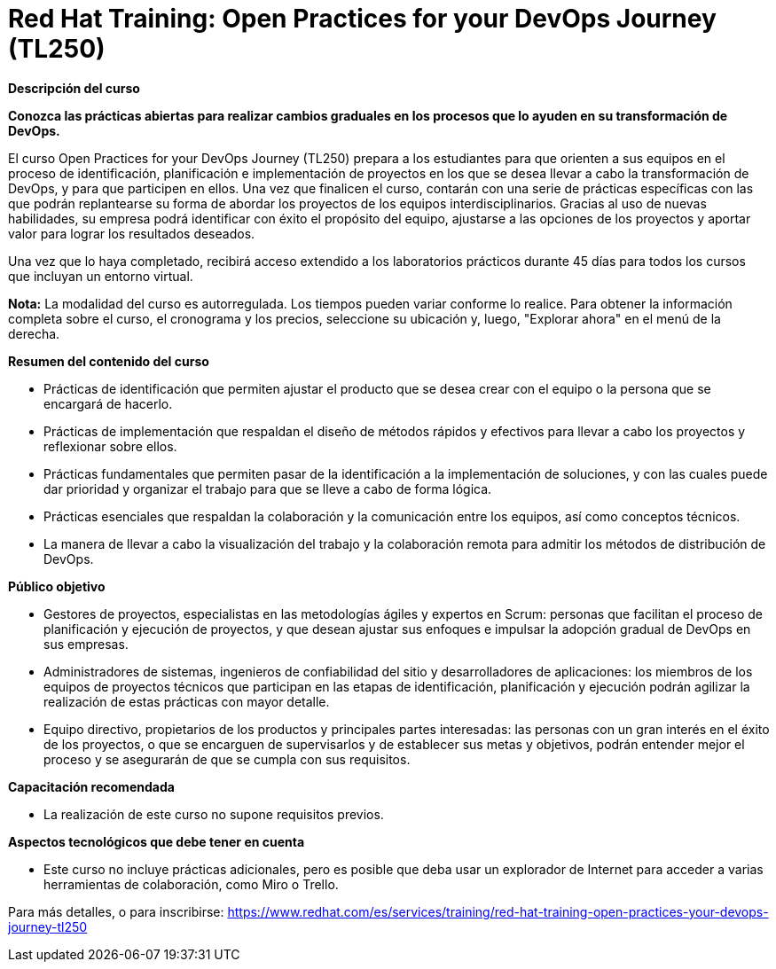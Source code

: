 // Este archivo se mantiene ejecutando scripts/refresh-training.py script

= Red Hat Training: Open Practices for your DevOps Journey (TL250)

[.big]#*Descripción del curso*#

*Conozca las prácticas abiertas para realizar cambios graduales en los procesos que lo ayuden en su transformación de DevOps.*

El curso Open Practices for your DevOps Journey (TL250) prepara a los estudiantes para que orienten a sus equipos en el proceso de identificación, planificación e implementación de proyectos en los que se desea llevar a cabo la transformación de DevOps, y para que participen en ellos. Una vez que finalicen el curso, contarán con una serie de prácticas específicas con las que podrán replantearse su forma de abordar los proyectos de los equipos interdisciplinarios. Gracias al uso de nuevas habilidades, su empresa podrá identificar con éxito el propósito del equipo, ajustarse a las opciones de los proyectos y aportar valor para lograr los resultados deseados.

Una vez que lo haya completado, recibirá acceso extendido a los laboratorios prácticos durante 45 días para todos los cursos que incluyan un entorno virtual.

*Nota:* La modalidad del curso es autorregulada. Los tiempos pueden variar conforme lo realice. Para obtener la información completa sobre el curso, el cronograma y los precios, seleccione su ubicación y, luego, "Explorar ahora" en el menú de la derecha.

[.big]#*Resumen del contenido del curso*#

* Prácticas de identificación que permiten ajustar el producto que se desea crear con el equipo o la persona que se encargará de hacerlo.
* Prácticas de implementación que respaldan el diseño de métodos rápidos y efectivos para llevar a cabo los proyectos y reflexionar sobre ellos.
* Prácticas fundamentales que permiten pasar de la identificación a la implementación de soluciones, y con las cuales puede dar prioridad y organizar el trabajo para que se lleve a cabo de forma lógica.
* Prácticas esenciales que respaldan la colaboración y la comunicación entre los equipos, así como conceptos técnicos.
* La manera de llevar a cabo la visualización del trabajo y la colaboración remota para admitir los métodos de distribución de DevOps.

[.big]#*Público objetivo*#

* Gestores de proyectos, especialistas en las metodologías ágiles y expertos en Scrum: personas que facilitan el proceso de planificación y ejecución de proyectos, y que desean ajustar sus enfoques e impulsar la adopción gradual de DevOps en sus empresas.
* Administradores de sistemas, ingenieros de confiabilidad del sitio y desarrolladores de aplicaciones: los miembros de los equipos de proyectos técnicos que participan en las etapas de identificación, planificación y ejecución podrán agilizar la realización de estas prácticas con mayor detalle.
* Equipo directivo, propietarios de los productos y principales partes interesadas: las personas con un gran interés en el éxito de los proyectos, o que se encarguen de supervisarlos y de establecer sus metas y objetivos, podrán entender mejor el proceso y se asegurarán de que se cumpla con sus requisitos.

[.big]#*Capacitación recomendada*#

* La realización de este curso no supone requisitos previos.

[.big]#*Aspectos tecnológicos que debe tener en cuenta*#

* Este curso no incluye prácticas adicionales, pero es posible que deba usar un explorador de Internet para acceder a varias herramientas de colaboración, como Miro o Trello.

Para más detalles, o para inscribirse:
https://www.redhat.com/es/services/training/red-hat-training-open-practices-your-devops-journey-tl250
